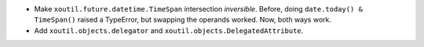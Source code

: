 - Make ``xoutil.future.datetime.TimeSpan`` intersection *inversible*.
  Before, doing ``date.today() & TimeSpan()`` raised a TypeError, but
  swapping the operands worked.  Now, both ways work.

- Add ``xoutil.objects.delegator`` and
  ``xoutil.objects.DelegatedAttribute``.
